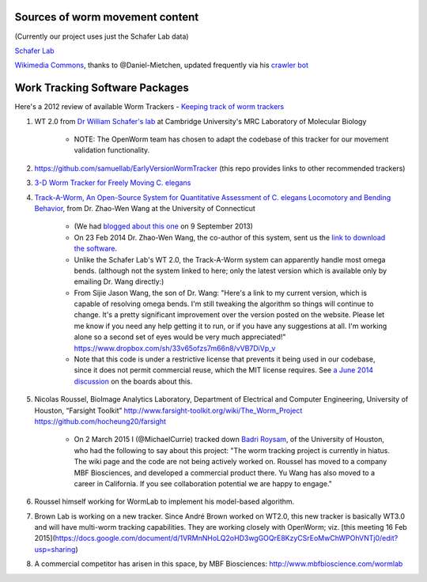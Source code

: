 Sources of worm movement content
--------------------------------

(Currently our project uses just the Schafer Lab data)

`Schafer Lab <http://www2.mrc-lmb.cam.ac.uk/groups/wschafer/>`__

`Wikimedia
Commons <https://commons.wikimedia.org/wiki/Category:Videos_of_Caenorhabditis_elegans>`__,
thanks to @Daniel-Mietchen, updated frequently via his `crawler
bot <https://commons.wikimedia.org/wiki/User:Open_Access_Media_Importer_Bot>`__

Work Tracking Software Packages
-------------------------------

Here's a 2012 review of available Worm Trackers - `Keeping track of worm
trackers <http://www.wormbook.org/chapters/www_tracking/tracking.html>`__

1. WT 2.0 from `Dr William Schafer's lab <http://www2.mrc-lmb.cam.ac.uk/groups/wschafer/>`__ at Cambridge University's MRC Laboratory of Molecular Biology

	-  NOTE: The OpenWorm team has chosen to adapt the codebase of this tracker for our movement validation functionality.

2. https://github.com/samuellab/EarlyVersionWormTracker (this repo provides links to other recommended trackers)

3. `3-D Worm Tracker for Freely Moving C. elegans <http://www.pubmedcentral.nih.gov/articlerender.fcgi?artid=3578814&tool=pmcentrez&rendertype=abstract>`__

4. `Track-A-Worm, An Open-Source System for Quantitative Assessment of C. elegans Locomotory and Bending Behavior <http://www.plosone.org/article/info:doi/10.1371/journal.pone.0069653>`__, from Dr. Zhao-Wen Wang at the University of Connecticut

	-  (We had `blogged about this one <http://blog.openworm.org/post/60312568840/ios-game-looks-to-kickstart-neuroscience-education>`__ on 9 September 2013)
	-  On 23 Feb 2014 Dr. Zhao-Wen Wang, the co-author of this system, sent us the `link to download the software <http://zwwang.uchc.edu/wormtrack/index.html>`__.
	-  Unlike the Schafer Lab's WT 2.0, the Track-A-Worm system can apparently handle most omega bends. (although not the system linked to here; only the latest version which is available only by emailing Dr. Wang directly:)
	-  From Sijie Jason Wang, the son of Dr. Wang: "Here's a link to my current version, which is capable of resolving omega bends. I'm still tweaking the algorithm so things will continue to change. It's a pretty significant improvement over the version posted on the website. Please let me know if you need any help getting it to run, or if you have any suggestions at all. I'm working alone so a second set of eyes would be very much appreciated!" https://www.dropbox.com/sh/33v65ofzs7m66n8/vVB7DiVp_v
	-  Note that this code is under a restrictive license that prevents it being used in our codebase, since it does not permit commercial reuse, which the MIT license requires. See `a June 2014 discussion <https://groups.google.com/forum/#!topic/openworm-discuss/Ab0MrGRCwoY>`__ on the boards about this.
	
5. Nicolas Roussel, BioImage Analytics Laboratory, Department of Electrical and Computer Engineering, University of Houston, “Farsight Toolkit”  http://www.farsight-toolkit.org/wiki/The_Worm_Project  https://github.com/hocheung20/farsight

	- On 2 March 2015 I (@MichaelCurrie) tracked down `Badri Roysam <broysam@central.uh.edu>`__, of the University of Houston, who had the following to say about this project: "The worm tracking project is currently in hiatus. The wiki page and the code are not being actively worked on. Roussel has moved to a company MBF Biosciences, and developed a commercial product there. Yu Wang has also moved to a career in California. If you see collaboration potential we are happy to engage."

6. Roussel himself working for WormLab to implement his model-based algorithm.

7. Brown Lab is working on a new tracker.  Since André Brown worked on WT2.0, this new tracker is basically WT3.0 and will have multi-worm tracking capabilities. They are working closely with OpenWorm; viz. [this meeting 16 Feb 2015](https://docs.google.com/document/d/1VRMnNHoLQ2oHD3wgGOQrE8KzyCSrEoMwChWPOhVNTj0/edit?usp=sharing)

8. A commercial competitor has arisen in this space, by MBF Biosciences: http://www.mbfbioscience.com/wormlab
